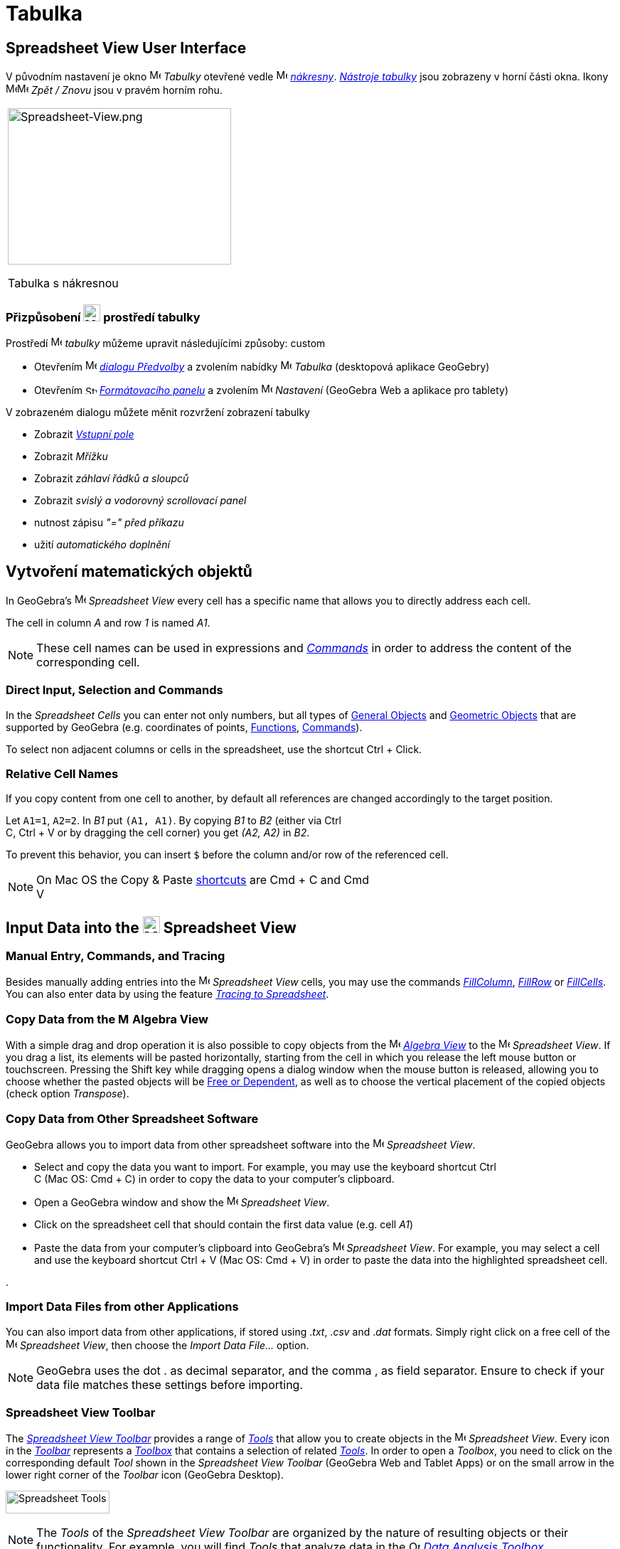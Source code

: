 = Tabulka
:page-en: Spreadsheet_View
ifdef::env-github[:imagesdir: /cs/modules/ROOT/assets/images]


== [#Spreadsheet_View_User_Interface]#Spreadsheet View User Interface#

V původním nastavení je okno image:16px-Menu_view_spreadsheet.svg.png[Menu view spreadsheet.svg,width=16,height=16] _Tabulky_ otevřené vedle image:16px-Menu_view_graphics.svg.png[Menu view graphics.svg,width=16,height=16]
_xref:/Nákresna.adoc[nákresny]_. xref:/tools/Nástroje_tabulky.adoc[_Nástroje tabulky_] jsou
zobrazeny v horní části okna. Ikony
image:16px-Menu-edit-undo.svg.png[Menu-edit-undo.svg,width=16,height=16]image:16px-Menu-edit-redo.svg.png[Menu-edit-redo.svg,width=16,height=16]
_Zpět / Znovu_ jsou v pravém horním rohu.

[width="100%",cols="100%",]
|===
a|
image:314px-Spreadsheet-View.png[Spreadsheet-View.png,width=314,height=220]

Tabulka s nákresnou

|===


=== Přizpůsobení image:24px-Menu_view_spreadsheet.svg.png[Menu view spreadsheet.svg,width=24,height=24] prostředí tabulky

Prostředí image:16px-Menu_view_spreadsheet.svg.png[Menu view spreadsheet.svg,width=16,height=16] _tabulky_ můžeme upravit následujícími způsoby:
custom

* Otevřením image:16px-Menu-options.svg.png[Menu-options.svg,width=16,height=16]
_xref:/Dialog_Předvolby.adoc[dialogu Předvolby]_ a zvolením nabídky
image:16px-Menu_view_spreadsheet.svg.png[Menu view spreadsheet.svg,width=16,height=16] _Tabulka_ (desktopová aplikace GeoGebry)
* Otevřením image:16px-Stylingbar_icon_spreadsheet.svg.png[Stylingbar icon spreadsheet.svg,width=16,height=12]
xref:/Formátovací_panel.adoc[_Formátovacího panelu_] a zvolením
image:16px-Menu-options.svg.png[Menu-options.svg,width=16,height=16] _Nastavení_ (GeoGebra Web a aplikace pro tablety)

V zobrazeném dialogu můžete měnit rozvržení zobrazení tabulky

* Zobrazit _xref:/Input_Bar.adoc[Vstupní pole]_
* Zobrazit _Mřížku_
* Zobrazit _záhlaví řádků a sloupců_
* Zobrazit _svislý a vodorovný scrollovací panel_
* nutnost zápisu _"=" před příkazu_
* užití _automatického doplnění_

== [#Vytvoření_matematických_objektů]#Vytvoření matematických objektů#

In GeoGebra’s image:16px-Menu_view_spreadsheet.svg.png[Menu view spreadsheet.svg,width=16,height=16] _Spreadsheet View_
every cell has a specific name that allows you to directly address each cell.

[EXAMPLE]
====

The cell in column _A_ and row _1_ is named _A1_.

====

[NOTE]
====

These cell names can be used in expressions and _xref:/Commands.adoc[Commands]_ in order to address the content of the
corresponding cell.

====

=== Direct Input, Selection and Commands

In the _Spreadsheet Cells_ you can enter not only numbers, but all types of xref:/General_Objects.adoc[General Objects]
and xref:/Geometric_Objects.adoc[Geometric Objects] that are supported by GeoGebra (e.g. coordinates of points,
xref:/Functions.adoc[Functions], xref:/Commands.adoc[Commands]).

To select non adjacent columns or cells in the spreadsheet, use the shortcut [.kcode]#Ctrl# + [.kcode]#Click#.

=== Relative Cell Names

If you copy content from one cell to another, by default all references are changed accordingly to the target position.

[EXAMPLE]
====

Let `++A1=1++`, `++A2=2++`. In _B1_ put `++(A1, A1)++`. By copying _B1_ to _B2_ (either via [.kcode]#Ctrl# +
[.kcode]#C#, [.kcode]#Ctrl# + [.kcode]#V# or by dragging the cell corner) you get _(A2, A2)_ in _B2_.

====

To prevent this behavior, you can insert `++$++` before the column and/or row of the referenced cell.

[NOTE]
====

On Mac OS the Copy & Paste xref:/Keyboard_Shortcuts.adoc[shortcuts] are [.kcode]#Cmd# + [.kcode]#C# and [.kcode]#Cmd# +
[.kcode]#V#

====

== [#Input_Data_into_the_Spreadsheet_View]#Input Data into the image:24px-Menu_view_spreadsheet.svg.png[Menu view spreadsheet.svg,width=24,height=24] Spreadsheet View#

=== Manual Entry, Commands, and Tracing

Besides manually adding entries into the image:16px-Menu_view_spreadsheet.svg.png[Menu view
spreadsheet.svg,width=16,height=16] _Spreadsheet View_ cells, you may use the commands
xref:/commands/FillColumn.adoc[_FillColumn_], xref:/commands/FillRow.adoc[_FillRow_] or
xref:/commands/FillCells.adoc[_FillCells_]. You can also enter data by using the feature xref:/Tracing.adoc[_Tracing to
Spreadsheet_].

=== Copy Data from the image:16px-Menu_view_algebra.svg.png[Menu view algebra.svg,width=16,height=16] Algebra View

With a simple drag and drop operation it is also possible to copy objects from the
image:16px-Menu_view_algebra.svg.png[Menu view algebra.svg,width=16,height=16] _xref:/Algebra_View.adoc[Algebra View]_
to the image:16px-Menu_view_spreadsheet.svg.png[Menu view spreadsheet.svg,width=16,height=16] _Spreadsheet View_. If you
drag a list, its elements will be pasted horizontally, starting from the cell in which you release the left mouse button
or touchscreen. Pressing the [.kcode]#Shift# key while dragging opens a dialog window when the mouse button is released,
allowing you to choose whether the pasted objects will be xref:/Free_Dependent_and_Auxiliary_Objects.adoc[Free or
Dependent], as well as to choose the vertical placement of the copied objects (check option _Transpose_).

=== Copy Data from Other Spreadsheet Software

GeoGebra allows you to import data from other spreadsheet software into the
image:16px-Menu_view_spreadsheet.svg.png[Menu view spreadsheet.svg,width=16,height=16] _Spreadsheet View_.

* Select and copy the data you want to import. For example, you may use the keyboard shortcut [.kcode]#Ctrl# +
[.kcode]#C# (Mac OS: [.kcode]#Cmd# + [.kcode]#C#) in order to copy the data to your computer’s clipboard.
* Open a GeoGebra window and show the image:16px-Menu_view_spreadsheet.svg.png[Menu view
spreadsheet.svg,width=16,height=16] _Spreadsheet View_.
* Click on the spreadsheet cell that should contain the first data value (e.g. cell _A1_)
* Paste the data from your computer’s clipboard into GeoGebra’s image:16px-Menu_view_spreadsheet.svg.png[Menu view
spreadsheet.svg,width=16,height=16] _Spreadsheet View_. For example, you may select a cell and use the keyboard shortcut
[.kcode]#Ctrl# + [.kcode]#V# (Mac OS: [.kcode]#Cmd# + [.kcode]#V#) in order to paste the data into the highlighted
spreadsheet cell.

.

=== Import Data Files from other Applications

You can also import data from other applications, if stored using ._txt_, ._csv_ and ._dat_ formats. Simply right click
on a free cell of the image:16px-Menu_view_spreadsheet.svg.png[Menu view spreadsheet.svg,width=16,height=16]
_Spreadsheet View_, then choose the _Import Data File..._ option.

[NOTE]
====

GeoGebra uses the dot [.kcode]#.# as decimal separator, and the comma [.kcode]#,# as field separator. Ensure to check if
your data file matches these settings before importing.

====

=== Spreadsheet View Toolbar

The xref:/tools/Spreadsheet_Tools.adoc[_Spreadsheet View Toolbar_] provides a range of _xref:/Tools.adoc[Tools]_ that
allow you to create objects in the image:16px-Menu_view_spreadsheet.svg.png[Menu view
spreadsheet.svg,width=16,height=16] _Spreadsheet View_. Every icon in the _xref:/Toolbar.adoc[Toolbar]_ represents a
xref:/Tools.adoc[_Toolbox_] that contains a selection of related _xref:/Tools.adoc[Tools]_. In order to open a
_Toolbox_, you need to click on the corresponding default _Tool_ shown in the _Spreadsheet View Toolbar_ (GeoGebra Web
and Tablet Apps) or on the small arrow in the lower right corner of the _Toolbar_ icon (GeoGebra Desktop).

image:146px-Toolbar-Spreadsheet.png[Spreadsheet Tools,title="Spreadsheet Tools",width=146,height=32]

[NOTE]
====

The _Tools_ of the _Spreadsheet View Toolbar_ are organized by the nature of resulting objects or their functionality.
For example, you will find _Tools_ that analyze data in the image:16px-Mode_onevarstats.svg.png[One Variable Analysis
Tool,title="One Variable Analysis Tool",width=16,height=16] xref:/tools/Spreadsheet_Tools.adoc[_Data Analysis Toolbox_].

====

== [#Display_of_Mathematical_Objects]#Display of Mathematical Objects#

=== Display of Spreadsheet Objects in other Views

If possible, GeoGebra immediately displays the graphical representation of the object you entered in a _Spreadsheet
Cell_ in the image:16px-Menu_view_graphics.svg.png[Menu view graphics.svg,width=16,height=16]
_xref:/Graphics_View.adoc[Graphics View]_ as well. Thereby, the name of the object matches the name of the _Spreadsheet
Cell_ used to initially create it (e.g. _A5_, _C1_).

[NOTE]
====

By default, _Spreadsheet Objects_ are classified as xref:/Free_Dependent_and_Auxiliary_Objects.adoc[_Auxiliary Objects_]
in the image:16px-Menu_view_algebra.svg.png[Menu view algebra.svg,width=16,height=16] _xref:/Algebra_View.adoc[Algebra
View]_. You can show or hide these _Auxiliary Objects_ by selecting _Auxiliary Objects_ from the
_xref:/Context_Menu.adoc[Context Menu]_ or by clicking on the
image:16px-Stylingbar_algebraview_auxiliary_objects.svg.png[Stylingbar algebraview auxiliary
objects.svg,width=16,height=16] icon in the xref:/Algebra_View.adoc[_Algebra View Style Bar_]

====

=== Using Spreadsheet Data in other _Views_

You may process the _Spreadsheet Data_ by selecting multiple cells and right-clicking (Mac OS: [.kcode]#Cmd#-clicking)
on the selection. In the appearing _xref:/Context_Menu.adoc[Context Menu]_, choose the submenu _Create_ and select the
appropriate option (_List_, _List of points_, _Matrix_, _Table_, _Polyline_ and _Operation table_).

=== Operation Table

For a function with two parameters you can create an _Operation Table_ with values of the first parameter written in the
top row and values of second parameter written in the left column. The function itself must be entered in the top left
cell.

After entering the function and the parameter values in the appropriate cells, select the rectangular area of the
desired _Operation Table_ with the mouse. Then, right click (Mac OS: [.kcode]#Cmd#-click) on the selection and choose
option _Create > Operation Table_ of the appearing _xref:/Context_Menu.adoc[Context Menu]_.

[EXAMPLE]
====

Let `++A1 = x y++`, `++A2 = 1++`, `++A3 = 2++`, `++A4 = 3++`, `++B1 = 1++`, `++C1 = 2++` and `++D1 = 3++`. Select cells
_A1:D4_ with the mouse. Then, right click (Mac OS: [.kcode]#Cmd#-click) on the selection and choose _Create > Operation
Table_ in the _xref:/Context_Menu.adoc[Context Menu]_ to create a table containing the results of substitution of the
inserted values in the given function.

====

=== Spreadsheet View Style Bar

The xref:/Style_Bar.adoc[_Spreadsheed View Style Bar_] provides buttons to

* show / hide the _xref:/Input_Bar.adoc[Input Bar]_ (GeoGebra Desktop)
* change the text style to image:16px-Stylingbar_text_bold.svg.png[Stylingbar text bold.svg,width=16,height=16] *bold*
or image:16px-Stylingbar_text_italic.svg.png[Stylingbar text italic.svg,width=16,height=16] _italic_
* set the text alignment to image:16px-Stylingbar_spreadsheet_align_left.svg.png[Stylingbar spreadsheet align
left.svg,width=16,height=16] _left_, image:16px-Stylingbar_spreadsheet_align_center.svg.png[Stylingbar spreadsheet align
center.svg,width=16,height=16] _center_, or image:16px-Stylingbar_spreadsheet_align_right.svg.png[Stylingbar spreadsheet
align right.svg,width=16,height=16] _right_
* change the image:16px-Stylingbar_color_white.svg.png[Stylingbar color white.svg,width=16,height=16] background color
of a cell
* change the cell borders (GeoGebra Desktop)
* open the image:16px-Menu-options.svg.png[Menu-options.svg,width=16,height=16] _xref:/Properties_Dialog.adoc[Properties
Dialog]_ (GeoGebra Web and Tablet Apps)
* display additional image:16px-Stylingbar_dots.svg.png[Stylingbar dots.svg,width=16,height=16]
xref:/Views.adoc[_Views_] in the GeoGebra window (GeoGebra Web and Tablet Apps)

